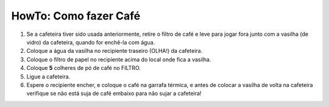 HowTo: Como fazer Café
======================

1. Se a cafeteira tiver sido usada anteriormente, retire o filtro de café e leve
   para jogar fora junto com a  vasilha (de vidro) da cafeteira, quando for
   enchê-la com água.
2. Coloque a água da vasilha no recipiente traseiro (OLHA!) da cafeteira.
3. Coloque o filtro de papel no recipiente acima do local onde fica a vasilha.
4. Coloque **5** colheres de pó de café no FILTRO.
5. Ligue a cafeteira.
6. Espere o recipiente encher, e coloque o café na garrafa térmica, e antes de
   colocar a vasilha de volta na cafeteira verifique se não está suja de café
   embaixo para não sujar a cafeteira!

